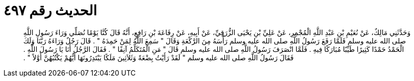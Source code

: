 
= الحديث رقم ٤٩٧

[quote.hadith]
وَحَدَّثَنِي مَالِكٌ، عَنْ نُعَيْمِ بْنِ عَبْدِ اللَّهِ الْمُجْمِرِ، عَنْ عَلِيِّ بْنِ يَحْيَى الزُّرَقِيِّ، عَنْ أَبِيهِ، عَنْ رِفَاعَةَ بْنِ رَافِعٍ، أَنَّهُ قَالَ كُنَّا يَوْمًا نُصَلِّي وَرَاءَ رَسُولِ اللَّهِ صلى الله عليه وسلم فَلَمَّا رَفَعَ رَسُولُ اللَّهِ صلى الله عليه وسلم رَأْسَهُ مِنَ الرَّكْعَةِ وَقَالَ ‏"‏ سَمِعَ اللَّهُ لِمَنْ حَمِدَهُ ‏"‏ ‏.‏ قَالَ رَجُلٌ وَرَاءَهُ رَبَّنَا وَلَكَ الْحَمْدُ حَمْدًا كَثِيرًا طَيِّبًا مُبَارَكًا فِيهِ ‏.‏ فَلَمَّا انْصَرَفَ رَسُولُ اللَّهِ صلى الله عليه وسلم قَالَ ‏"‏ مَنِ الْمُتَكَلِّمُ آنِفًا ‏"‏ ‏.‏ فَقَالَ الرَّجُلُ أَنَا يَا رَسُولَ اللَّهِ ‏.‏ فَقَالَ رَسُولُ اللَّهِ صلى الله عليه وسلم ‏"‏ لَقَدْ رَأَيْتُ بِضْعَةً وَثَلاَثِينَ مَلَكًا يَبْتَدِرُونَهَا أَيُّهُمْ يَكْتُبُهُنَّ أَوَّلاً ‏"‏ ‏.‏